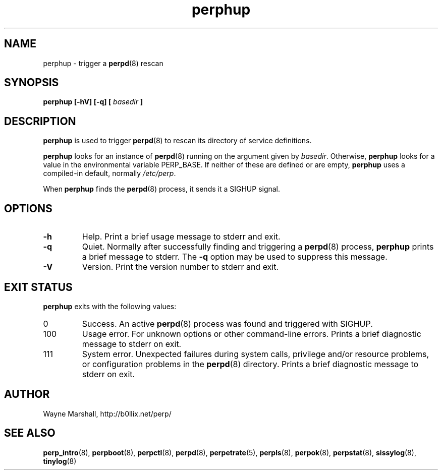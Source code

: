 .\" perphup.8
.\" wcm, 2009.12.01 - 2011.02.01
.\" ===
.TH perphup 8 "February 2011" "perp-2.02" "persistent process supervision"
.SH NAME
perphup \- trigger a
.BR perpd (8)
rescan
.SH SYNOPSIS
.B perphup [\-hV] [-q] [
.I basedir
.B ]
.SH DESCRIPTION
.B perphup
is used to trigger
.BR perpd (8)
to rescan its directory of service definitions.
.PP
.B perphup
looks for an instance of
.BR perpd (8)
running on the argument given by
.IR basedir .
Otherwise,
.B perphup
looks for a value in the environmental variable PERP_BASE.
If neither of these are defined or are empty,
.B perphup
uses a compiled-in default, normally
.IR /etc/perp .
.PP
When
.B perphup
finds the 
.BR perpd (8)
process, it sends it a SIGHUP signal.
.SH OPTIONS
.TP
.B \-h
Help.
Print a brief usage message to stderr and exit.
.TP
.B \-q
Quiet.
Normally after successfully finding and triggering a
.BR perpd (8)
process,
.B perphup
prints a brief message to stderr.
The
.B \-q
option may be used to suppress this message.
.TP
.B \-V
Version.
Print the version number to stderr and exit.
.SH EXIT STATUS
.B perphup
exits with the following values:
.TP
0
Success.
An active
.BR perpd (8)
process was found and triggered with SIGHUP.
.TP
100
Usage error.
For unknown options or other command-line errors.
Prints a brief diagnostic message to stderr on exit.
.TP
111
System error.
Unexpected failures during system calls, privilege and/or resource problems,
or configuration problems in the
.BR perpd (8)
directory.
Prints a brief diagnostic message to stderr on exit.
.SH AUTHOR
Wayne Marshall, http://b0llix.net/perp/
.SH SEE ALSO
.nh
.BR perp_intro (8),
.BR perpboot (8),
.BR perpctl (8),
.BR perpd (8),
.BR perpetrate (5),
.BR perpls (8),
.BR perpok (8),
.BR perpstat (8),
.BR sissylog (8),
.BR tinylog (8)
.\" EOF perphup.8
